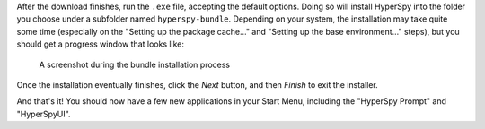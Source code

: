 .. _install_windows-label:

After the download finishes, run the ``.exe`` file, accepting the default options.
Doing so will install HyperSpy into the folder you choose under a subfolder named
``hyperspy-bundle``. Depending on your system, the installation may take quite some 
time (especially on the "Setting up the package cache..." and 
"Setting up the base environment..." steps), but you should get a progress 
window that looks like:

.. figure:: _static/bundle_during_installation.png
   :width: 100 %
   :alt: Bundle installation progress
   :figwidth: 50%

   A screenshot during the bundle installation process

Once the installation eventually finishes, click the *Next* button, and then 
*Finish* to exit the installer. 

And that's it! You should now have a few new applications in your
Start Menu, including the "HyperSpy Prompt" and "HyperSpyUI".
